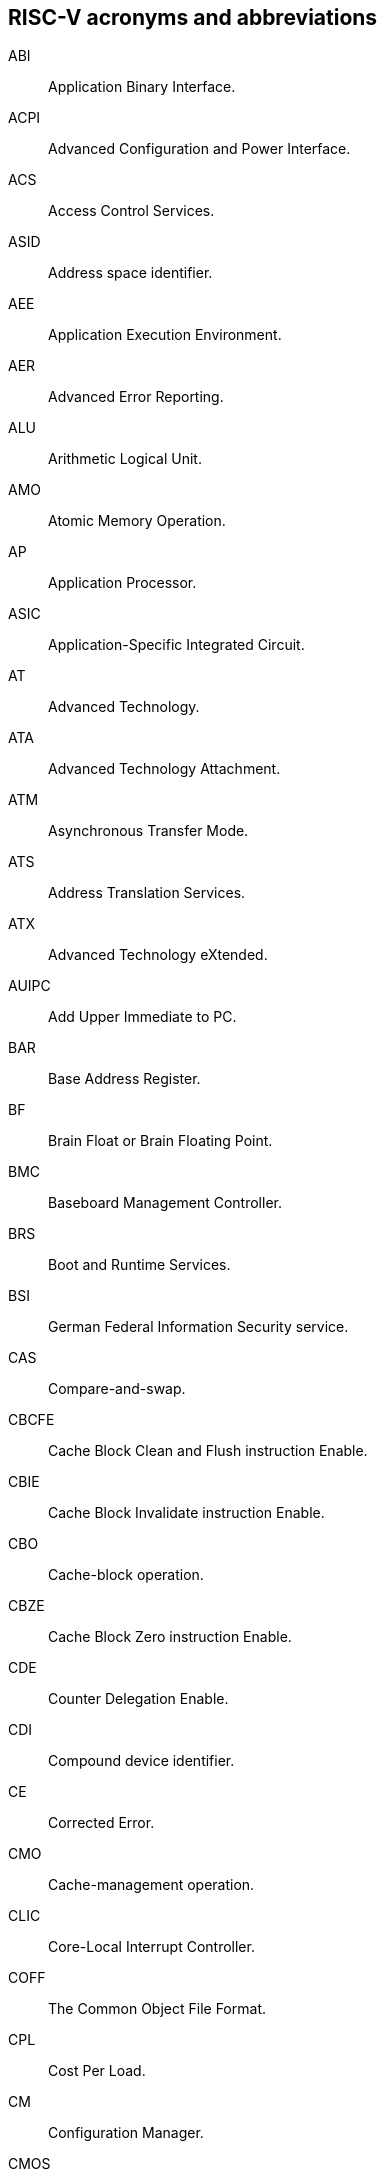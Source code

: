 [[gloss-acro]]
== RISC-V acronyms and abbreviations

[[ABI]]ABI:: Application Binary Interface. 

[[ACPI]]ACPI:: Advanced Configuration and Power Interface.

[[ACS]]ACS:: Access Control Services.

[[ASID]]ASID:: Address space identifier.

[[AEE]]AEE:: Application Execution Environment.

[[AER]]AER:: Advanced Error Reporting.

[[ALU]]ALU:: Arithmetic Logical Unit.

[[AMO]]AMO:: Atomic Memory Operation.

[[AP]]AP:: Application Processor.

[[ASIC]]ASIC:: Application-Specific Integrated Circuit.

[[AT]]AT:: Advanced Technology.

[[ATA]]ATA:: Advanced Technology Attachment.

[[ATM]]ATM:: Asynchronous Transfer Mode.

[[ATS]]ATS:: Address Translation Services.

[[ATX]]ATX:: Advanced Technology eXtended.

[[AUIPC]]AUIPC:: Add Upper Immediate to PC.

[[BAR]]BAR:: Base Address Register.

[[BF]]BF:: Brain Float or Brain Floating Point.

[[BMC]]BMC:: Baseboard Management Controller.

[[BRS]]BRS:: Boot and Runtime Services.

[[BSI]]BSI:: German Federal Information Security service.

[[CAS]]CAS:: Compare-and-swap.

[[CBCFE]]CBCFE:: Cache Block Clean and Flush instruction Enable.

[[CBIE]]CBIE:: Cache Block Invalidate instruction Enable.

[[CBO]]CBO:: Cache-block operation.

[[CBZE]]CBZE:: Cache Block Zero instruction Enable.

[[CDE]]CDE:: Counter Delegation Enable.

[[CDI]]CDI:: Compound device identifier.

[[CE]]CE:: Corrected Error.

[[CMO]]CMO:: Cache-management operation.

[[CLIC]]CLIC:: Core-Local Interrupt Controller.

[[COFF]]COFF:: The Common Object File Format.

[[CPL]]CPL:: Cost Per Load.

[[CM]]CM:: Configuration Manager.

[[CMOS]]CMOS:: Complementary Metal Oxide Semiconductor.

[[CoVE]]CoVE:: Confidential VM extension

[[CSR]]CSR:: Control and Status Register.

[[CXL]]CXL:: Compute Express Link bus standard.

[[D]]D:: Debug mode.

[[DC]]DC:: Device Context.

[[DDI]]DDI:: Device Directory Index.

[[DDT]]DDT:: Device Directory Table.

[[DevATC]]DevATC:: Device Address Translation Cache.

[[DIMM]]DIMM:: Dual-In-line Memory Module.

[[DM]]DM:: Debug Module.

[[DMA]]DMA:: Direct Memory Access.

[[DMTF]]DMTF:: Distributed Management Task Force.

[[DOM]]DOM:: Domain.

[[DRAM]]DRAM:: Dynamic Random Access Memory.

[[DT]]DT:: Device Tree.

[[EBBR]]EBBR:: Embedded Base Boot Requirements.

[[ECAM]]ECAM:: Enhanced Configuration Access Method.

[[ECC]]ECC:: Error Correcting Code.

[[eDRAM]]eDRAM:: Embedded Dynamic Random Access Memory (DRAM).

[[ECOFF]]ECOFF:: Extended Common Object File Format.

[[EEI]]:: Execution Environment Interface.

[[EEW]]EEW:: Effective Element Width.

[[ELEN]]ELEN:: Element length.

[[ELF]]ELF:: Executable and Linkable Format.

[[EP]]EP:: Error/poisoned.

[[ES]]ES:: Entropy Source.

[[FFH]]FFH:: Functional Fixed Hardware.

[[FIOM]]FIOM:: Fence of I/O implies Memory.

[[FPCSR]]FPCSR:: Floating-point control and status register.

[[FLOPS]]FLOPS:: Floating Point Operations per Second.

[[FMA]]FMA:: Fused multiply-add.

[[FSM]]FSM:: Finite-State Machine.

[[GAS]]GAS:: Generic Address Structure.

[[GE]]GE:: Gate Equivalent.

[[GPA]]GPA:: Guest Physical Address.

[[GSCID]]GSCID:: Guest soft-context identifier.

[[HBI]]HBI:: Hypervisor Binary Interface.

[[hcounteren]]hcounteren:: Hypervisor Counter-enable register.

[[hedeleg]]hedeleg:: Hypervisor Trap Delegation register. Also `hideleg`.

[[HEE]]HEE:: Hypervisor execution environment.

[[hideleg]]hideleg:: Hypervisor Trap Delegation register. Also `hedeleg`.

[[HPC]]HPC:: High-performance Computing.

[[HPET]]HPET:: High Precision Event Timer.

[[HPM]]HPM:: Hardware Performance Monitor.

[[HRET]]HRET:: Hypervisor Return from Trap.

[[HRNG]]HRNG:: Hardware Random Number Generator. See TRNG.

[[hstatus]]hstatus:: Hypervisor Status register.

[[htimedelta]]htimedelta:: Hypervisor Time Delta register.

[[htinst]]htinst:: Hypervisor Trap Instruction register.

[[htval]]htval:: Hypervisor Trap Value register.

[[hvip]]hvip:: Hypervisor Interrupt register. Also `hip` and `hie`.

[[IBFD]]IBFD:: I2c Bus Frequency Divider.

[[IC]]IC:: Integrated Circuit.

[[ICF]]ICF:: Indentical Code Folding.

[[IComdatF]]ICF:: Identical COMDAT Folding.

[[ICU]]ICU:: Interrupt Consolidation Unit.

[[ID]]ID:: Identifier.

[[IIRC]]IIRC:: The International Integrated Reporting Council.

[[IMSICode]]IMSIC:: International Mobile Subscriber Identity Code.

[[IMSIController]]IMSIC:: Incoming Message-signaled Interrupt Controller.

[[IOATC]]IOATC:: IOMMU Address Translation Cache.

[[IOPMP]]IOPMP:: Input/Output Physical Memory Protection.

[[IOVA]]IOVA:: I/O Virtual Address.

[[IRC]]IRC:: Internet Relay Chat.

[[ISA]]ISA:: Instruction set architecture.

[[JAL]]JAL:: Jump And Link instruction.

[[JALR]]JALR:: Jump And Link Register.

[[LCOFI]]LCOFI:: Local counter overflow interrupt.

[[LLSC]]LL/SC:: Load Link/Store Conditional or Load Locked/Store conditional. See LR/SC.

[[LMA]]LMA:: Load Memory Address.

[[LPI]]LPI:: Low Power Idle.

[[LRSR]]LR/SC:: Load Reserve/Store Conditional,

[[LSA]]LSA:: Load Store Architecture.

[[LUI]]LUI:: Load Upper Immediate.

[[M]]M:: Machine Mode.

[[marchid]]marchid:: Machine Architecture ID register.

[[MBE]]MBE:: Machine Big Endian.

[[mcause]]mcause:: Machine Cause register.

[[mconfigptr]]mconfigptr:: Machine Configuration Pointer register.

[[mcounteren]]mcounteren:: Machine Counter-enable register.

[[mcountinhibit]]mvountinhibit:: Machine Counter-inhibit register.

[[MCTP]]MCTP:: Management Component Transport Protocol

[[medeleg]]medeleg:: Machine Trap Delegation register. Also MIDELEG.

[[menvcfg]]menvcfg:: Machine Environment Configuration register.

[[mepc]]mepc:: Machine Exception Program register.

[[mie]]mie:: Machine Interrupt register. Also MIP.

[[misa]]misa:: Machine ID register.

[[MOP]]MOPs:: May-be-operations.

[[MCM]]MCM:: Multi-Chip Module.

[[mcyclecfg]]mcyclecfg:: Machine Counter Configuration register. Also `minstretcfg`.

[[mhartid]]mhartid:: Hart ID register.

[[mimpid]]mimpid:: Machine Implementation ID register.

[[mip]]mip:: Machine Interrupt register. Also MIE.

[[MIPS]]MIPS:: Microprocessor without Interlocked Pipelined Stages.

[[MMIO]]MMIO:: Memory mapped I/O.

[[MMU]]MMU:: Memory Management Unit.

[[MMT]]MMT:: Memory Tracking Table.

[[MMWP]]MMWP:: Machine-Mode When-no-PMP-match Policy.

[[MPDA]]MPDA:: Memory Proximity Domain Attributes.

[[MPRV]]MPRV:: Modify PRiVilege.

[[MRET]]MRET:: Machine Return from Trap.

[[mscratch]]mscratch:: Machine Scratch register.

[[MSCI]]MSCI:: Memory Side Cache Information.

[[mseccfg]]mseccfg:: Machine Security Configuration register.

[[MSI]]MSI:: Message Signal Interrupt.

[[mstatus]]mstatus:: Machine Status register. Also `mstatush`.

[[mtime]]mtime:: Machine Timer register. Also `mtimecmp`.

[[mtval]]mtval:: Machine Trap Value register.

[[mtvec]]mtvec:: Machine Trap-Vector Base-Address register.

[[mvendorid]]mvendorid:: Machine vendor ID register.

[[MXLEN]]MXLEN:: Machine XLEN. A native integer width in bits.

[[MXL]]MXL:: Machine XLEN field. A field in `misa` to set MXLEN.

[[MXR]]MXR:: Make eXecutable Readable.

[[NaN]]NaN:: Not a number.

[[NAPOT]]NAPOT:: Naturally aligned power-of-2.

[[NIST]]NIST:: National Institute of STandards.

[[NMI]]NMI:: Non-maskable interrupts.

[[nonISA]]Non-ISA:: Non-Standard Extension.

[[NOP]]NOP:: No operation.

[[NTL]]NTL:: Non-Temporal Locality.

[[NUMA]]NUMA:: Non-uniform Memory Access.

[[OBJ]]OBJ:: Object.

[[OCF]]OCF:: Operation Code Field.

[[opcode]]Opcode:: Operation code.

[[OS]]OS:: Operating System.

[[OSV]]OSV:: Operating System Vendor.

[[P2P]]P2P:: Peer-to-peer.

[[PASID]]PASID:: Process Address Space Identifier.

[[PBMT]]PBMT:: Page-Based Memory Types.

[[PBMTE]]PBMTE:: Page Based Memory Types Extension.

[[PC]]PC:: Process Control.

[[PCIeATS]]PCIe ATS:: Peripheral Component Interconnect Express Address Translation Services.

[[PDI]]PDI:: Process-directory-index.

[[PDT]]PDT:: Process-directory-table.

[[PE]]PE:: The Portable Executable format.

[[PEI]]PEI:: The Portable Executable Image format.

[[PLDM]]PLDM:: Platform Level Data Model. Follows DMTF standard.

[[PLIC]]PLIC:: Progressive Lossless Image Coding.

[[PLL]]PLL:: Phase-Locked Loop.

[[PMA]]PMA:: Physical Memory Attributes.

[[PMP]]PMP:: Physical Memory Protection.

[[PPN]]PPN:: Physical Page Number.

[[PPO]]PPO:: Preserved Program Order.

[[PQC]]PQC:: Post-Quantum Cryptography.

[[POSIX]]POSIX:: Portable Operating System Interface.

[[PRI]]PRI:: Page Request Interface.

[[PSCID]]PSCID:: Process soft-context identifier.

[[PT]]PT:: Page Table.

[[PTE]]PTE:: Page Table Entry.

[[PTEP]]PTEP:: Parallel Telemetry Processor.

[[PUD]]PUD:: Patch Update.

[[QEMU]]QEMU:: Quick EMUlator.

[[QOS]]QOS:: Quality of Service.

[[RAS]]RAS:: Return-Address Stack.

[[RelAvSe]]RAS:: Reliability, Availability, and Serviceability.

[[RCiEP]]RCiEP:: Root Complex Integrated Endpoint.

[[RCEC]]RCEC:: Root Complex Event Collector.

[[RERI]]RERI:: Reliability, Availability, and Serviceability (RAS) error record register interface.

[[RID]]RID:: Requester ID.

[[RC]]RC:: Root Comple.

[[RD]]RD:: Resource Data.

[[RDS]]RDS:: Resource Data Small.

[[RDL]]RDL:: Resource Data Large.

[[RID2]]RID:: PCIe routing identifier. Also called PCIe RID.

[[RISC]]RISC:: Reduced Instruction Set Computer architecture.

[[RNMI]]RNMI:: Resumable Non-Maskable Interrupts.

[[RO]]RO:: Read-only.

[[RoT]]RoT:: Root of trust.

[[RP]]RP:: Root Port.

[[RTC]]RTC:: Real-time clock.

[[RV]]RV:: Reliability Verification.

[[RVA]]RVA:: Relative Virtual Address.

[[RVWMO]]RVWMO:: RISC-V Weak Memory Ordering.

[[RVC]]RVC:: RISC-V compression.

[[RW]]RW:: Read-Write.

[[RW1C]]RW1C:: Read-Write-1-to-clear status.

[[RW1S]]RW1S:: Read-Write-1-to-set.

[[S]]S:: Supervisor mode.

[[SAR]]SAR:: Sample At Reset.

[[satp]]satp:: Supervisor Address Translation and Protection.

[[SBBR]]SBBR:: Server Base Boot Requirements.

[[SBE]]SBE:: Supervisor Big Endian.

[[SysBI]]SBI:: System Binary Interface.

[[SuperBI]]SBI:: Supervisor Binary Interface.

[[SBSA]]SBSA:: Server Base System Architecture.

[[scause]]scause:: Supervisor Cause register.

[[scounteren]]scounteren:: Supervisor Counter-enable register.

[[scountinhibit]]scountinhibit:: Supervisor Counter Inhibit register.

[[SDE]]SDE:: Silent Data Error.

[[SEE]]SEE:: Supervisor Execution Environment.

[[senvcfg]]senvcfg:: Supervisor Environment Configuration register.

[[sepc]]sepc:: Supervisor Exception Program Counter register.

[[SEW]]SEW:: Selected Element Width.

[[SFENCE]]SFENCE:: Store fence.

[[SHA]]SHA:: Secure Hash Algorithms.

[[sip]]sip:: Supervisor Interrupt register. Also sie.

[[SLLBI]]SLLBI:: System Locality Latency and Bandwidth Information.

[[SMAP]]SMAP:: Supervisor Memory Access Prevention.

[[SMBIOS]]SMBIOS:: System Management BIOS.

[[SMEP]]SMEP:: Supervisor Memory Execution Prevention.

[[smrnmi]]smrnmi:: Supervisor Resumable Non-Maskable Interrupts register.

[[SOC]]SoC:: System on Chip. Also referred as system-on-a-chip and system-on-chip.

[[SP]]SP:: Stack pointer.

[[SPA]]SPA:: Supervisor Physical Address.

[[SPDM]]SPDM:: Security Protocols and Data Models.

[[SRAM]]SRAM:: Static Random Access Memory.

[[SRET]]SRET:: Supervisor Return from Trap.

[[SRIOV]]SR-IOV:: Single-Root I/O Virtualization. Follows PCI Express.

[[sscratch]]sscratch:: Supervisor Scratch register.

[[sstatus]]sstatus:: Supervisor status register.

[[STCE]]STCE:: Supervisor TimeCmp Extension.

[[STD]]STD:: Standard.

[[stval]]stval:: Supervisor Trap Value register.

[[stvec]]stvec:: Supervisor trap vector base register.

[[SUM]]SUM:: Supervisor User Memory access

[[SVN]]SVN:: Security version number.

[[TAP]]TAP:: TVM attestation payload.

[[TCB]]TCB:: Trusted Compute Base.

[[TEE]]TEE:: Trusted Execution Environment.

[[TLB]]TLB:: Translation Lookaside Buffer.

[[TLP]]TLP:: Transaction Layer Packet.

[[TSM]]TSM:: TEE security manager.

[[TVM]]TVM:: Trap Virtual Memory.

[[TVM2]]TVM:: TEE VM. See <<convm>>.

[[TW]]TW:: Timeout Wait bit.

[[U]]U:: User mode.

[[UEC]]UEC:: Uncorrected Error Critical.

[[UED]]UED:: Uncorrected Error Deferred.

[[UBE]]UBE:: User Big Endian.

[[UEIF]]UEIF:: Unified Extensible Firmware Interface.

[[URET]]URET:: User Return from Trap.

[[VA]]VA:: Virtual Address.

[[vcsr]]vcsr:: Vector Control and Status register.

[[vill]]vill:: Virtual Type Illegal.

[[vl]]vl:: Vector Length register.

[[vlenb]]vlenb:: Vector Byte Length.

[[VM]]VM:: Virtual Machine.

[[VMA]]VMA:: Virtual Memory Allocation. 

[[VMAdd]]Virtual Memory Address.

[[VMM]]VMM:: Virtual Machine Monitor.

[[VS]]VS:: Virtual Supervisor.

[[vsatp]]vsatp:: Virtual Supervisor Address Translation and Protection register.

[[vscause]]vscause:: Virtual Supervisor Cause register.

[[vsepc]]vsepc:: Virtual Supervisor Exception Program Counter register.

[[vsew]]vsew:: Vector Selected Element Width.

[[vstart]]vstart:: Vector Start Index register.

[[vstatus]]vstatus:: Virtual Supervisor Status register. Also `vsstatus`.

[[vsip]]vsip:: Virtual Supervisor Interrupt register. Also `vsie`.

[[vsscratch]]vsscratch:: Virtual Supervisor Scratch register.

[[vstimecmp]]vstimecmp:: Virtual Supervisor Timer register.

[[vstval]]vstval:: Virtual Supervisor Trap Value register.

[[vstvec]]vstvec:: Virtual Supervisor Trap Vector Base Address register.

[[vtype]]vtype:: Vector Type register.

[[vxrm]]vxrm:: Vector Fixed-Point Rounding Mode register.

[[WeightedARL]]WARL:: Weighted Average Run Length.

[[WriteARL]]WARL:: Write Any Read Legal.

[[WFI]]WFI:: Wait for Interrupt instruction.

[[WLRL]]WLRL:: Write Legal Read Legal.

[[WPRI]]WPRI:: Write Preserve Read Ignore.

[[WRS]]WRS:: Wait-on-Reservation-Set.

[[XCOFF]]XCOFF:: The eXtended Common Object File Format.

[[ZBT]]ZBT:: Zero Bus Turnaround.

